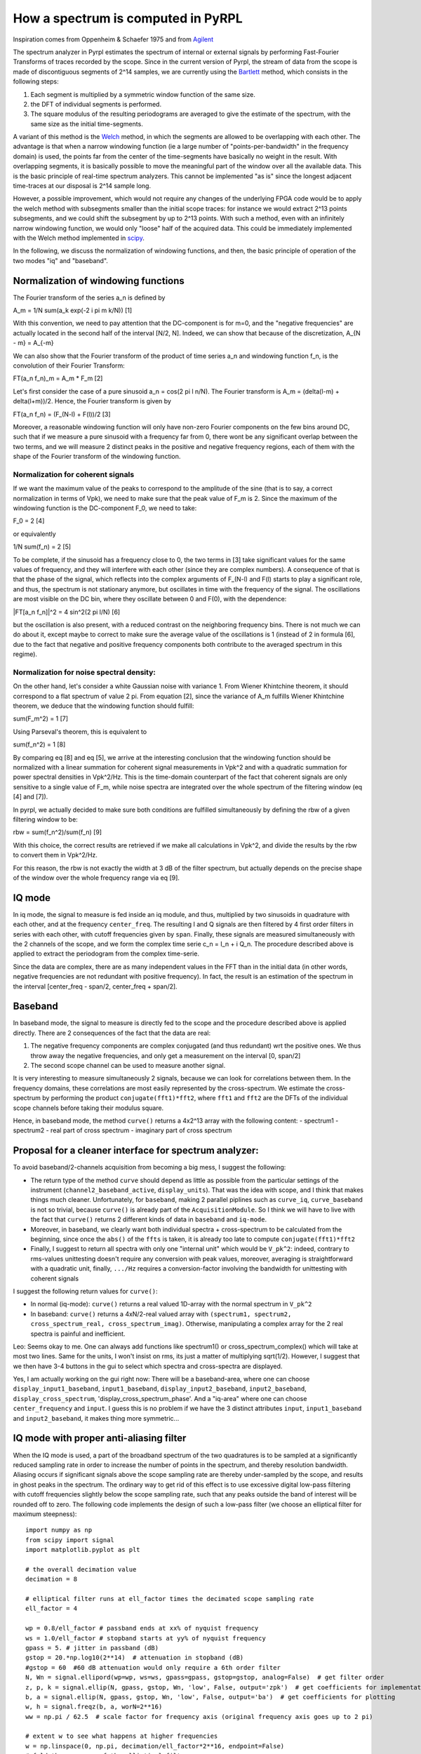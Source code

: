 How a spectrum is computed in PyRPL
**********************************************************

Inspiration comes from Oppenheim & Schaefer 1975 and from
`Agilent <http://cp.literature.agilent.com/litweb/pdf/5952-0292.pdf>`__

The spectrum analyzer in Pyrpl estimates the spectrum of internal or
external signals by performing Fast-Fourier Transforms of traces
recorded by the scope. Since in the current version of Pyrpl, the stream
of data from the scope is made of discontiguous segments of 2^14
samples, we are currently using the
`Bartlett <https://en.wikipedia.org/wiki/Bartlett%27s_method>`__ method,
which consists in the following steps:

1. Each segment is multiplied by a symmetric window function of the same
   size.
2. the DFT of individual segments is performed.
3. The square modulus of the resulting periodograms are averaged to give
   the estimate of the spectrum, with the same size as the initial
   time-segments.

A variant of this method is the
`Welch <https://en.wikipedia.org/wiki/Welch%27s_method>`__ method, in
which the segments are allowed to be overlapping with each other. The
advantage is that when a narrow windowing function (ie a large number of
"points-per-bandwidth" in the frequency domain) is used, the points far
from the center of the time-segments have basically no weight in the
result. With overlapping segments, it is basically possible to move the
meaningful part of the window over all the available data. This is the
basic principle of real-time spectrum analyzers. This cannot be
implemented "as is" since the longest adjacent time-traces at our
disposal is 2^14 sample long.

However, a possible improvement, which would not require any changes of
the underlying FPGA code would be to apply the welch method with
subsegments smaller than the initial scope traces: for instance we would
extract 2^13 points subsegments, and we could shift the subsegment by up
to 2^13 points. With such a method, even with an infinitely narrow
windowing function, we would only "loose" half of the acquired data.
This could be immediately implemented with the Welch method implemented
in
`scipy <https://docs.scipy.org/doc/scipy-0.14.0/reference/generated/scipy.signal.welch.html>`__.

In the following, we discuss the normalization of windowing functions,
and then, the basic principle of operation of the two modes "iq" and
"baseband".

Normalization of windowing functions
------------------------------------

The Fourier transform of the series a\_n is defined by

A\_m = 1/N sum(a\_k exp(-2 i pi m k/N)) [1]

With this convention, we need to pay attention that the DC-component is
for m=0, and the "negative frequencies" are actually located in the
second half of the interval [N/2, N]. Indeed, we can show that because
of the discretization, A\_{N - m} = A\_{-m}

We can also show that the Fourier transform of the product of time
series a\_n and windowing function f\_n, is the convolution of their
Fourier Transform:

FT(a\_n f\_n)\_m = A\_m \* F\_m [2]

Let's first consider the case of a pure sinusoid a\_n = cos(2 pi l n/N).
The Fourier transform is A\_m = (delta(l-m) + delta(l+m))/2. Hence, the
Fourier transform is given by

FT(a\_n f\_n) = (F\_(N-l) + F(l))/2 [3]

Moreover, a reasonable windowing function will only have non-zero
Fourier components on the few bins around DC, such that if we measure a
pure sinusoid with a frequency far from 0, there wont be any significant
overlap between the two terms, and we will measure 2 distinct peaks in
the positive and negative frequency regions, each of them with the shape
of the Fourier transform of the windowing function.

Normalization for coherent signals
~~~~~~~~~~~~~~~~~~~~~~~~~~~~~~~~~~

If we want the maximum value of the peaks to correspond to the amplitude
of the sine (that is to say, a correct normalization in terms of Vpk),
we need to make sure that the peak value of F\_m is 2. Since the maximum
of the windowing function is the DC-component F\_0, we need to take:

F\_0 = 2 [4]

or equivalently

1/N sum(f\_n) = 2 [5]

To be complete, if the sinusoid has a frequency close to 0, the two
terms in [3] take significant values for the same values of frequency,
and they will interfere with each other (since they are complex
numbers). A consequence of that is that the phase of the signal, which
reflects into the complex arguments of F\_(N-l) and F(l) starts to play
a significant role, and thus, the spectrum is not stationary anymore,
but oscillates in time with the frequency of the signal. The
oscillations are most visible on the DC bin, where they oscillate
between 0 and F(0), with the dependence:

\|FT[a\_n f\_n]\|^2 = 4 sin^2(2 pi l/N) [6]

but the oscillation is also present, with a reduced contrast on the
neighboring frequency bins. There is not much we can do about it, except
maybe to correct to make sure the average value of the oscillations is 1
(instead of 2 in formula [6], due to the fact that negative and positive
frequency components both contribute to the averaged spectrum in this
regime).

Normalization for noise spectral density:
~~~~~~~~~~~~~~~~~~~~~~~~~~~~~~~~~~~~~~~~~

On the other hand, let's consider a white Gaussian noise with variance
1. From Wiener Khintchine theorem, it should correspond to a flat
spectrum of value 2 pi. From equation [2], since the variance of A\_m
fulfills Wiener Khintchine theorem, we deduce that the windowing
function should fulfill:

sum(F\_m^2) = 1 [7]

Using Parseval's theorem, this is equivalent to

sum(f\_n^2) = 1 [8]

By comparing eq [8] and eq [5], we arrive at the interesting conclusion
that the windowing function should be normalized with a linear summation
for coherent signal measurements in Vpk^2 and with a quadratic summation
for power spectral densities in Vpk^2/Hz. This is the time-domain
counterpart of the fact that coherent signals are only sensitive to a
single value of F\_m, while noise spectra are integrated over the whole
spectrum of the filtering window (eq [4] and [7]).

In pyrpl, we actually decided to make sure both conditions are fulfilled
simultaneously by defining the rbw of a given filtering window to be:

rbw = sum(f\_n^2)/sum(f\_n) [9]

With this choice, the correct results are retrieved if we make all
calculations in Vpk^2, and divide the results by the rbw to convert them
in Vpk^2/Hz.

For this reason, the rbw is not exactly the width at 3 dB of the filter
spectrum, but actually depends on the precise shape of the window over
the whole frequency range via eq [9].

IQ mode
-------

In iq mode, the signal to measure is fed inside an iq module, and thus,
multiplied by two sinusoids in quadrature with each other, and at the
frequency ``center_freq``. The resulting I and Q signals are then
filtered by 4 first order filters in series with each other, with cutoff
frequencies given by ``span``. Finally, these signals are measured
simultaneously with the 2 channels of the scope, and we form the complex
time serie c\_n = I\_n + i Q\_n. The procedure described above is
applied to extract the periodogram from the complex time-serie.

Since the data are complex, there are as many independent values in the
FFT than in the initial data (in other words, negative frequencies are
not redundant with positive frequency). In fact, the result is an
estimation of the spectrum in the interval [center\_freq - span/2,
center\_freq + span/2].

Baseband
--------

In baseband mode, the signal to measure is directly fed to the scope and
the procedure described above is applied directly. There are 2
consequences of the fact that the data are real:

1. The negative frequency components are complex conjugated (and thus
   redundant) wrt the positive ones. We thus throw away the negative
   frequencies, and only get a measurement on the interval [0, span/2]
2. The second scope channel can be used to measure another signal.

It is very interesting to measure simultaneously 2 signals, because we
can look for correlations between them. In the frequency domains, these
correlations are most easily represented by the cross-spectrum. We
estimate the cross-spectrum by performing the product
``conjugate(fft1)*fft2``, where ``fft1`` and ``fft2`` are the DFTs of
the individual scope channels before taking their modulus square.

Hence, in baseband mode, the method ``curve()`` returns a 4x2^13 array
with the following content: - spectrum1 - spectrum2 - real part of cross
spectrum - imaginary part of cross spectrum

Proposal for a cleaner interface for spectrum analyzer:
-------------------------------------------------------

To avoid baseband/2-channels acquisition from becoming a big mess, I
suggest the following:

-  The return type of the method ``curve`` should depend as little as
   possible from the particular settings of the instrument
   (``channel2_baseband_active``, ``display_units``). That was the idea
   with scope, and I think that makes things much cleaner.
   Unfortunately, for ``baseband``, making 2 parallel piplines such as
   ``curve_iq``, ``curve_baseband`` is not so trivial, because
   ``curve()`` is already part of the ``AcquisitionModule``. So I think
   we will have to live with the fact that ``curve()`` returns 2
   different kinds of data in ``baseband`` and ``iq-mode``.
-  Moreover, in baseband, we clearly want both individual spectra +
   cross-spectrum to be calculated from the beginning, since once the
   ``abs()`` of the ``ffts`` is taken, it is already too late to compute
   ``conjugate(fft1)*fft2``
-  Finally, I suggest to return all spectra with only one "internal
   unit" which would be ``V_pk^2``: indeed, contrary to rms-values
   unittesting doesn't require any conversion with peak values,
   moreover, averaging is straightforward with a quadratic unit,
   finally, ``.../Hz`` requires a conversion-factor involving the
   bandwidth for unittesting with coherent signals

I suggest the following return values for ``curve()``:

-  In normal (iq-mode): ``curve()`` returns a real valued 1D-array with
   the normal spectrum in ``V_pk^2``

-  In baseband: ``curve()`` returns a 4xN/2-real valued array with
   ``(spectrum1, spectrum2, cross_spectrum_real, cross_spectrum_imag)``.
   Otherwise, manipulating a complex array for the 2 real spectra is
   painful and inefficient.

Leo: Seems okay to me. One can always add functions like spectrum1() or
cross\_spectrum\_complex() which will take at most two lines. Same for
the units, I won't insist on rms, its just a matter of multiplying
sqrt(1/2). However, I suggest that we then have 3-4 buttons in the gui
to select which spectra and cross-spectra are displayed.

Yes, I am actually working on the gui right now: There will be a
baseband-area, where one can choose ``display_input1_baseband``,
``input1_baseband``, ``display_input2_baseband``, ``input2_baseband``,
``display_cross_spectrum``, 'display\_cross\_spectrum\_phase'. And a
"iq-area" where one can choose ``center_frequency`` and ``input``. I
guess this is no problem if we have the 3 distinct attributes ``input``,
``input1_baseband`` and ``input2_baseband``, it makes thing more
symmetric...

IQ mode with proper anti-aliasing filter
----------------------------------------

When the IQ mode is used, a part of the broadband spectrum of the two
quadratures is to be sampled at a significantly reduced sampling rate in
order to increase the number of points in the spectrum, and thereby
resolution bandwidth. Aliasing occurs if significant signals above the
scope sampling rate are thereby under-sampled by the scope, and results
in ghost peaks in the spectrum. The ordinary way to get rid of this
effect is to use excessive digital low-pass filtering with cutoff
frequencies slightly below the scope sampling rate, such that any peaks
outside the band of interest will be rounded off to zero. The following
code implements the design of such a low-pass filter (we choose an
elliptical filter for maximum steepness):

::

    import numpy as np
    from scipy import signal
    import matplotlib.pyplot as plt

    # the overall decimation value
    decimation = 8

    # elliptical filter runs at ell_factor times the decimated scope sampling rate
    ell_factor = 4

    wp = 0.8/ell_factor # passband ends at xx% of nyquist frequency
    ws = 1.0/ell_factor # stopband starts at yy% of nyquist frequency
    gpass = 5. # jitter in passband (dB)
    gstop = 20.*np.log10(2**14)  # attenuation in stopband (dB)
    #gstop = 60  #60 dB attenuation would only require a 6th order filter
    N, Wn = signal.ellipord(wp=wp, ws=ws, gpass=gpass, gstop=gstop, analog=False)  # get filter order
    z, p, k = signal.ellip(N, gpass, gstop, Wn, 'low', False, output='zpk')  # get coefficients for implementation
    b, a = signal.ellip(N, gpass, gstop, Wn, 'low', False, output='ba')  # get coefficients for plotting
    w, h = signal.freqz(b, a, worN=2**16)
    ww = np.pi / 62.5  # scale factor for frequency axis (original frequency axis goes up to 2 pi)

    # extent w to see what happens at higher frequencies
    w = np.linspace(0, np.pi, decimation/ell_factor*2**16, endpoint=False)
    # fold the response of the elliptical filter
    hext = []
    for i in range(decimation/ell_factor):
        if i%2 ==0:
            hext += list(h)
        else:
            hext += reversed(list(h))
    h = np.array(hext)
    # elliptical filter
    h_abs = 20 * np.log10(abs(h))

    # 4th order lowpass filter after IQ block with cutoff of decimated scope sampling rate
    cutoff = np.pi/decimation
    butter = 1.0/(1.+1j*w/cutoff)**4
    butter_abs = 20 * np.log10(abs(butter))

    # moving average decimation filter
    M = float(decimation) # moving average filter length
    mavg = np.sin(w*float(M)/2.0)/(sin(w/2.0)*float(M))
    mavg_abs = 20 * np.log10(abs(mavg))

    # plot everything together and individual parts
    h_tot = h_abs + mavg_abs + butter_abs
    plt.plot(w/ww, h_tot, label="all")
    plt.plot(w/ww, h_abs, label="elliptic filter")
    plt.plot(w/ww, butter_abs, label="butterworth filter")
    plt.plot(w/ww, mavg_abs, label="moving average filter")


    plt.title('Elliptical lowpass filter of order %d, decimation %d, ell_factor %d'%(N, decimation, ell_factor))
    plt.xlabel('Frequency (MHz)')
    plt.ylabel('Amplitude (dB)')
    plt.grid(which='both', axis='both')
    plt.fill([ws/ww*np.pi/decimation*ell_factor, max(w/ww), max(w/ww), ws*np.pi/ww/decimation*ell_factor], [max(h_abs), max(h_abs), -gstop, -gstop], '0.9', lw=0) # stop
    plt.fill([wp/ww*np.pi/decimation*ell_factor, min(w/ww), min(w/ww), wp*np.pi/ww/decimation*ell_factor], [min(h_abs), min(h_abs), -gpass, -gpass], '0.9', lw=0) # stop
    plt.axis([min(w/ww), max(w/ww), min(h_abs)-5, max(h_abs)+5])
    plt.legend()
    plt.show()
    plt.savefig('c://lneuhaus//github//pyrpl//doc//specan_filter.png',DPI=300)

    print "Final biquad coefficients [b0, b1, b2, a0, a1, a2]:"
    for biquad in signal.zpk2sos(z, p, k):
        print biquad

.. figure:: https://github.com/lneuhaus/pyrpl/blob/master/doc/specan_filter.png
   :alt: Resulting filter

   Resulting filter

We see that a filter of 8th order, consisting of 4 sequential biquads is
required. Since we do not require the span / sampling rate of the
spectrum analyzer to be above roughly 5 MHz, we may implement the four
biquads sequentially. Furthermore, for even lower values of the span,
the filter can be fed with a reduced clock rate equal to the scope
decimation factor divided by the variable 'decimation' in the filter
design code above (4 in the example). For the aliasing of the lowpass
filter passband not to cause problems in this case, we must in addition
use the 4th order butterworth lowpass already available from the IQ
module and the moving average filter of the scope. Then, as the plot
shows, we can be sure that no aliasing occurs, given that no aliasing
from the ADCs is present (should be guaranteed by analog Red Pitaya
design).

The problem with our scheme is the complexity of introducing 2 (for the
two quadratures) 4-fold biquads. This will not fit into the current
design and must therefore be postponed to after the FPGA cleanup.

We could however opt for another temporary option, applicable only to
stationary signals: Measure the spectrum twice or thrice with slightly
shifted IQ demodulation frequency (at +- 10% of span and the actual
center, as required above), and only plot the pointwise-minimum (with
respect to the final frequency axis) of the obtained traces. This is
simple and should be very effective (also to reduce the central peak at
the demodulation freuqency), so i suggest we give it a try. Furthermore,
it prepares the user that IQ spectra will only have 80% of the points in
baseband mode, which will remain so after the implementation of the
lowpass filter. The plot above shows that we do not have to worry about
aliasing from multiple spans away if the bandwidth if the IQ module is
se to the scope sampling rate (or slightly below). I am not aware that
this method is used anywhere else, but do not see any serious problem
with it.
